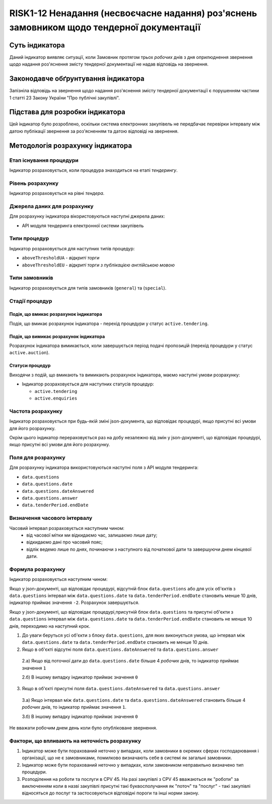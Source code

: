﻿##########################################################
RISK1-12 Ненадання (несвоєчасне надання) роз'яснень замовником щодо тендерної документації
##########################################################

***************
Суть індикатора
***************

Даний індикатор виявляє ситуації, коли Замовник протягом трьох *робочих* днів з дня оприлюднення звернення щодо надання роз'яснення змісту тендерної документації не надав відповідь на звернення.

************************************
Законодавче обґрунтування індикатора
************************************

Запізніла відповідь на звернення щодо надання роз'яснення змісту тендерної документації є порушенням частини 1 статті 23 Закону України "Про публічні закупівлі".

********************************
Підстава для розробки індикатора
********************************

Цей індикатор було розроблено, оскільки система електронних закупівель не передбачає перевірки інтервалу між датою публікації звернення за роз'ясненням та датою відповіді на звернення.

*********************************
Методологія розрахунку індикатора
*********************************

Етап існування процедури
========================
Індикатор розраховується, коли процедура знаходиться на етапі *тендерингу*.

Рівень розрахунку
=================
Індикатор розраховується на рівні *тендера*.

Джерела даних для розрахунку
============================

Для розрахунку індикатора вікористовуються наступні джерела даних:

- API модуля тендеринга електронної системи закупівель

Типи процедур
=============

Індикатор розраховується для наступних типів процедур:

- ``aboveThresholdUA`` - *відкриті торги*
- ``aboveThresholdEU`` - *відкриті торги з публікацією англійською мовою*

Типи замовників
===============

Індикатор розраховується для типів замовників (``general``) та (``special``).

Стадії процедур
===============

Подія, що вмикає розрахунок індикатора
--------------------------------------

Подія, що вмикає розрахунок індикатора - перехід процедури у статус ``active.tendering``.

Подія, що вимикає розрахунок індикатора
---------------------------------------

Розрахунок індикатора вимикається, коли завершується період подачі пропозицій (перехід процедури у статус ``active.auction``).

Статуси процедур
----------------

Виходячи з подій, що вмикають та вимикають розрахунок індикатора, маємо наступні умови розрахунку:

- Індикатор розраховується для наступних статусів процедур:

  - ``active.tendering``
  - ``active.enquiries``


Частота розрахунку
==================

Індикатор розраховується при будь-якій зміні json-документа, що відповідає процедурі, якщо присутні всі умови для його розрахунку.

Окрім цього індикатор перераховується раз на добу незалежно від змін у json-документі, що відповідає процедурі, якщо присутні всі умови для його розрахунку.


Поля для розрахунку
===================

Для розрахунку індикатора використовуються наступні поля з API модуля тендеринга:

- ``data.questions``
- ``data.questions.date``
- ``data.questions.dateAnswered``
- ``data.questions.answer``
- ``data.tenderPeriod.endDate``

Визначення часового інтервалу
=============================

Часовий інтервал розраховується наступним чином:
 + від часової мітки ми відкидаємо час, залишаємо лише дату;
 + відкидаємо дані про часовий пояс;
 + відлік ведемо лише по днях, починаючи з наступного від початкової дати та завершуючи днем кінцевої дати.

Формула розрахунку
==================

Індикатор розраховується наступним чином:

Якщо у json-документі, що відповідає процедурі, відсутній блок ``data.questions`` або для усіх об'єктів з ``data.questions`` інтервал між ``data.questions.date`` та ``data.tenderPeriod.endDate`` становить менше 10 днів, індикатор приймає значення ``-2``.  Розрахунок завершується.

Якщо у json-документі, що відповідає процедурі,присутній блок ``data.questions`` та присутні об'єкти з ``data.questions`` інтервал між ``data.questions.date`` та ``data.tenderPeriod.endDate`` становить не менше 10 днів, переходимо на наступний крок.

1. До уваги беруться усі об'єкти з блоку ``data.questions``, для яких виконується умова, що інтервал між ``data.questions.date`` та ``data.tenderPeriod.endDate`` становить не менше 10 днів. 

2. Якщо в об'єкті відсутні поля ``data.questions.dateAnswered`` та ``data.questions.answer``

  2.а) Якщо від поточної дати до ``data.questions.date`` більше 4 *робочих* днів, то індикатор приймає значення ``1``

  2.б) В іншому випадку індикатор приймає значення ``0``

3. Якщо в об'єкті присутні поля ``data.questions.dateAnswered`` та ``data.questions.answer``

  3.а) Якщо інтервал між ``data.questions.date`` та ``data.questions.dateAnswered`` становить більше 4 *робочих* днів, то індикатор приймає значення ``1``.

  3.б) В іншому випадку індикатор приймає значення ``0``
Не вважати робочим днем день коли було опубліковане звернення. 

Фактори, що впливають на неточність розрахунку
==============================================

1. Індикатор може бути порахований неточно у випадках, коли замовники в окремих сферах господарювання і організації, що не є замовниками, помилково визначають себе в системі як загальні замовники.

2. Індикатор може бути порахований неточно у випадках, коли замовником неправильно визначено тип процедури.

3. Розподілення на роботи та послуги в CPV 45. На разі закупівлі з CPV 45 вважаються як "роботи" за виключенням коли в назві закупівлі присутні такі буквосполучання як "поточ" та "послуг" - такі закупівлі відносяться до послуг та застосовуються відповідні пороги та інші норми закону.
